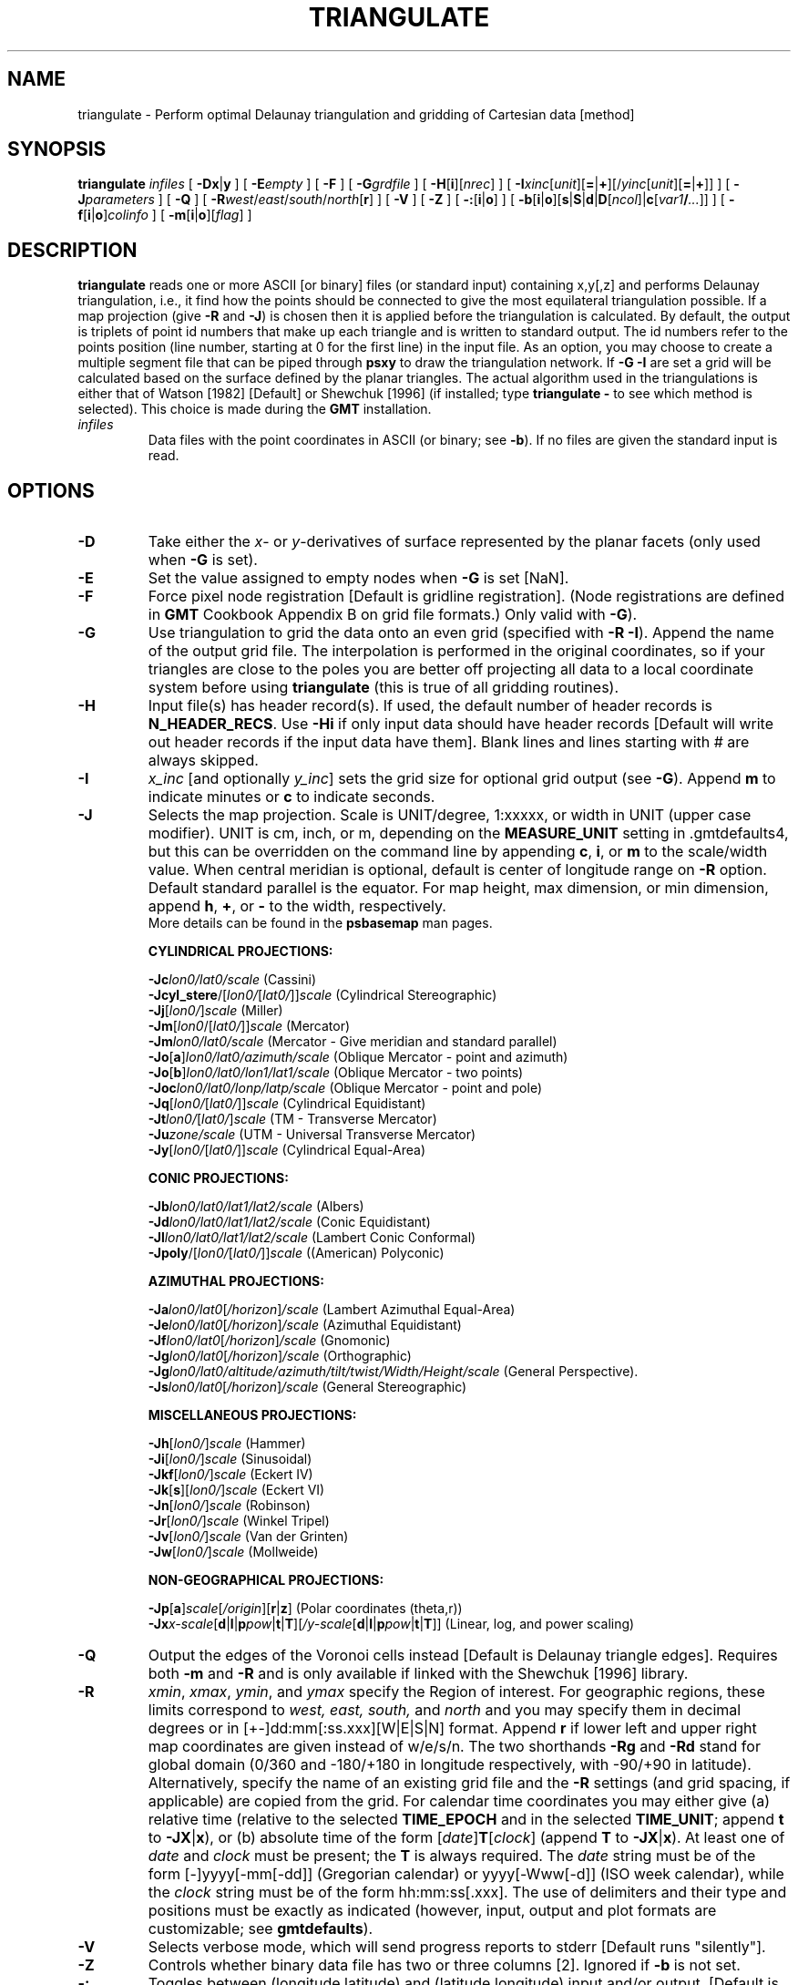 .TH TRIANGULATE 1 "Feb 27 2014" "GMT 4.5.13 (SVN)" "Generic Mapping Tools"
.SH NAME
triangulate \- Perform optimal Delaunay triangulation and gridding of Cartesian data [method]
.SH SYNOPSIS
\fBtriangulate\fP \fIinfiles\fP [ \fB\-Dx\fP|\fBy\fP ] [ \fB\-E\fP\fIempty\fP ] [ \fB\-F\fP ] 
[ \fB\-G\fP\fIgrdfile\fP ] [ \fB\-H\fP[\fBi\fP][\fInrec\fP] ] [ \fB\-I\fP\fIxinc\fP[\fIunit\fP][\fB=\fP|\fB+\fP][/\fIyinc\fP[\fIunit\fP][\fB=\fP|\fB+\fP]] ] [ \fB\-J\fP\fIparameters\fP ] [ \fB\-Q\fP ] [ \fB\-R\fP\fIwest\fP/\fIeast\fP/\fIsouth\fP/\fInorth\fP[\fBr\fP] ] 
[ \fB\-V\fP ] [ \fB\-Z\fP ] [ \fB\-:\fP[\fBi\fP|\fBo\fP] ] [ \fB\-b\fP[\fBi\fP|\fBo\fP][\fBs\fP|\fBS\fP|\fBd\fP|\fBD\fP[\fIncol\fP]|\fBc\fP[\fIvar1\fP\fB/\fP\fI...\fP]] ] [ \fB\-f\fP[\fBi\fP|\fBo\fP]\fIcolinfo\fP ] [ \fB\-m\fP[\fBi\fP|\fBo\fP][\fIflag\fP] ]
.SH DESCRIPTION
\fBtriangulate\fP reads one or more ASCII [or binary] files (or standard input) containing x,y[,z] and
performs Delaunay triangulation, i.e., it find how the points should be connected to give
the most equilateral triangulation possible.  If a map projection (give \fB\-R\fP and \fB\-J\fP) is chosen then it is applied before
the triangulation is calculated.  By default, the output is triplets of point id numbers
that make up each triangle and is written to standard output.
The id numbers refer to the points position (line number, starting at 0 for the first line) in the input file.
As an option, you may choose to create a multiple segment file that can be piped through
\fBpsxy\fP to draw the triangulation network.  If \fB\-G\fP \fB\-I\fP are set a grid will be calculated based
on the surface defined by the planar triangles.  The actual algorithm used
in the triangulations is either that of Watson [1982] [Default] or Shewchuk [1996] (if installed; type
\fBtriangulate \-\fP to see which method is selected).
This choice is made during the \fBGMT\fP installation.
.TP
\fIinfiles\fP
Data files with the point coordinates in ASCII (or binary; see \fB\-b\fP).  If no files are given the standard input is read.
.SH OPTIONS
.TP
\fB\-D\fP
Take either the \fIx\fP- or \fIy\fP-derivatives of surface represented
by the planar facets (only used when \fB\-G\fP is set).
.TP
\fB\-E\fP
Set the value assigned to empty nodes when \fB\-G\fP is set [NaN].
.TP
\fB\-F\fP
Force pixel node registration [Default is gridline registration].
(Node registrations are defined in \fBGMT\fP Cookbook Appendix B on grid file formats.)
Only valid with \fB\-G\fP).
.TP
\fB\-G\fP
Use triangulation to grid the data onto an even grid (specified with \fB\-R\fP \fB\-I\fP).  Append
the name of the output grid file.  The interpolation is performed in the
original coordinates, so if your triangles are close to the poles you are
better off projecting all data to a local coordinate system before using
\fBtriangulate\fP (this is true of all gridding routines).
.TP
\fB\-H\fP
Input file(s) has header record(s).  If used, the default number of header records is \fBN_HEADER_RECS\fP.
Use \fB\-Hi\fP if only input data should have header records [Default will write out header records if the
input data have them]. Blank lines and lines starting with # are always skipped.
.TP
\fB\-I\fP
\fIx_inc\fP [and optionally \fIy_inc\fP] sets the grid  size for optional grid output (see \fB\-G\fP).
Append \fBm\fP to indicate minutes or \fBc\fP to indicate seconds.
.TP
\fB\-J\fP
Selects the map projection. Scale is UNIT/degree, 1:xxxxx, or width in UNIT (upper case modifier).
UNIT is cm, inch, or m, depending on the \fBMEASURE_UNIT\fP setting in \.gmtdefaults4, but this can be
overridden on the command line by appending \fBc\fP, \fBi\fP, or \fBm\fP to the scale/width value.
When central meridian is optional, default is center of longitude range on \fB\-R\fP option.
Default standard parallel is the equator.
For map height, max dimension, or min dimension, append \fBh\fP, \fB+\fP, or \fB-\fP to the width,
respectively.
.br
More details can be found in the \fBpsbasemap\fP man pages.
.br
.sp
\fBCYLINDRICAL PROJECTIONS:\fP
.br
.sp
\fB\-Jc\fP\fIlon0/lat0/scale\fP (Cassini)
.br
\fB\-Jcyl_stere\fP/[\fIlon0/\fP[\fIlat0/\fP]]\fIscale\fP (Cylindrical Stereographic)
.br
\fB\-Jj\fP[\fIlon0/\fP]\fIscale\fP (Miller)
.br
\fB\-Jm\fP[\fIlon0\fP/[\fIlat0/\fP]]\fIscale\fP (Mercator)
.br
\fB\-Jm\fP\fIlon0/lat0/scale\fP (Mercator - Give meridian and standard parallel)
.br
\fB\-Jo\fP[\fBa\fP]\fIlon0/lat0/azimuth/scale\fP (Oblique Mercator - point and azimuth)
.br
\fB\-Jo\fP[\fBb\fP]\fIlon0/lat0/lon1/lat1/scale\fP (Oblique Mercator - two points)
.br
\fB\-Joc\fP\fIlon0/lat0/lonp/latp/scale\fP (Oblique Mercator - point and pole)
.br
\fB\-Jq\fP[\fIlon0/\fP[\fIlat0/\fP]]\fIscale\fP (Cylindrical Equidistant)
.br
\fB\-Jt\fP\fIlon0/\fP[\fIlat0/\fP]\fIscale\fP (TM - Transverse Mercator)
.br
\fB\-Ju\fP\fIzone/scale\fP (UTM - Universal Transverse Mercator)
.br
\fB\-Jy\fP[\fIlon0/\fP[\fIlat0/\fP]]\fIscale\fP (Cylindrical Equal-Area) 
.br
.sp
\fBCONIC PROJECTIONS:\fP
.br
.sp
\fB\-Jb\fP\fIlon0/lat0/lat1/lat2/scale\fP (Albers)
.br
\fB\-Jd\fP\fIlon0/lat0/lat1/lat2/scale\fP (Conic Equidistant)
.br
\fB\-Jl\fP\fIlon0/lat0/lat1/lat2/scale\fP (Lambert Conic Conformal)
.br
\fB\-Jpoly\fP/[\fIlon0/\fP[\fIlat0/\fP]]\fIscale\fP ((American) Polyconic)
.br
.sp
\fBAZIMUTHAL PROJECTIONS:\fP
.br
.sp
\fB\-Ja\fP\fIlon0/lat0\fP[\fI/horizon\fP]\fI/scale\fP (Lambert Azimuthal Equal-Area)
.br
\fB\-Je\fP\fIlon0/lat0\fP[\fI/horizon\fP]\fI/scale\fP (Azimuthal Equidistant)
.br
\fB\-Jf\fP\fIlon0/lat0\fP[\fI/horizon\fP]\fI/scale\fP (Gnomonic)
.br
\fB\-Jg\fP\fIlon0/lat0\fP[\fI/horizon\fP]\fI/scale\fP (Orthographic)
.br
\fB\-Jg\fP\fIlon0/lat0/altitude/azimuth/tilt/twist/Width/Height/scale\fP (General Perspective).
.br
\fB\-Js\fP\fIlon0/lat0\fP[\fI/horizon\fP]\fI/scale\fP (General Stereographic)
.br
.sp
\fBMISCELLANEOUS PROJECTIONS:\fP
.br
.sp
\fB\-Jh\fP[\fIlon0/\fP]\fIscale\fP (Hammer)
.br
\fB\-Ji\fP[\fIlon0/\fP]\fIscale\fP (Sinusoidal)
.br
\fB\-Jkf\fP[\fIlon0/\fP]\fIscale\fP (Eckert IV)
.br
\fB\-Jk\fP[\fBs\fP][\fIlon0/\fP]\fIscale\fP (Eckert VI)
.br
\fB\-Jn\fP[\fIlon0/\fP]\fIscale\fP (Robinson)
.br
\fB\-Jr\fP[\fIlon0/\fP]\fIscale\fP (Winkel Tripel)
.br
\fB\-Jv\fP[\fIlon0/\fP]\fIscale\fP (Van der Grinten)
.br
\fB\-Jw\fP[\fIlon0/\fP]\fIscale\fP (Mollweide)
.br
.sp
\fBNON-GEOGRAPHICAL PROJECTIONS:\fP
.br
.sp
\fB\-Jp\fP[\fBa\fP]\fIscale\fP[\fI/origin\fP][\fBr\fP|\fBz\fP] (Polar coordinates (theta,r))
.br
\fB\-Jx\fP\fIx-scale\fP[\fBd\fP|\fBl\fP|\fBp\fP\fIpow\fP|\fBt\fP|\fBT\fP][\fI/y-scale\fP[\fBd\fP|\fBl\fP|\fBp\fP\fIpow\fP|\fBt\fP|\fBT\fP]] (Linear, log, and power scaling)
.br
.TP
\fB\-Q\fP
Output the edges of the Voronoi cells instead [Default is Delaunay triangle edges].  Requires
both \fB\-m\fP and \fB\-R\fP and is only available if linked with the Shewchuk [1996] library.
.TP
\fB\-R\fP
\fIxmin\fP, \fIxmax\fP, \fIymin\fP, and \fIymax\fP specify the Region of interest.  For geographic
regions, these limits correspond to \fIwest, east, south,\fP and \fInorth\fP and you may specify them
in decimal degrees or in [+-]dd:mm[:ss.xxx][W|E|S|N] format.  Append \fBr\fP if lower left and upper right
map coordinates are given instead of w/e/s/n.  The two shorthands \fB\-Rg\fP and \fB\-Rd\fP stand for global domain
(0/360 and -180/+180 in longitude respectively, with -90/+90 in latitude).  Alternatively, specify the name
of an existing grid file and the \fB\-R\fP settings (and grid spacing, if applicable) are copied from the grid.
For calendar time coordinates you may either give (a) relative
time (relative to the selected \fBTIME_EPOCH\fP and in the selected \fBTIME_UNIT\fP; append \fBt\fP to
\fB\-JX\fP|\fBx\fP), or (b) absolute time of the form [\fIdate\fP]\fBT\fP[\fIclock\fP]
(append \fBT\fP to \fB\-JX\fP|\fBx\fP).  At least one of \fIdate\fP and \fIclock\fP
must be present; the \fBT\fP is always required.  The \fIdate\fP string must be of the form [-]yyyy[-mm[-dd]]
(Gregorian calendar) or yyyy[-Www[-d]] (ISO week calendar), while the \fIclock\fP string must be of
the form hh:mm:ss[.xxx].  The use of delimiters and their type and positions must be exactly as indicated
(however, input, output and plot formats are customizable; see \fBgmtdefaults\fP). 
.TP
\fB\-V\fP
Selects verbose mode, which will send progress reports to stderr [Default runs "silently"].
.TP
\fB\-Z\fP
Controls whether binary data file has two or three columns [2].  Ignored if \fB\-b\fP
is not set.
.TP
\fB\-:\fP
Toggles between (longitude,latitude) and (latitude,longitude) input and/or output.  [Default is (longitude,latitude)].
Append \fBi\fP to select input only or \fBo\fP to select output only.  [Default affects both].
.TP
\fB\-bi\fP
Selects binary input.
Append \fBs\fP for single precision [Default is \fBd\fP (double)].
Uppercase \fBS\fP or \fBD\fP will force byte-swapping.
Optionally, append \fIncol\fP, the number of columns in your binary input file
if it exceeds the columns needed by the program.
Or append \fBc\fP if the input file is netCDF. Optionally, append \fIvar1\fP\fB/\fP\fIvar2\fP\fB/\fP\fI...\fP to
specify the variables to be read.
[Default is 2 input columns].
.TP
\fB\-bo\fP
Selects binary output.
Append \fBs\fP for single precision [Default is \fBd\fP (double)].
Uppercase \fBS\fP or \fBD\fP will force byte-swapping.
Optionally, append \fIncol\fP, the number of desired columns in your binary output file.
[Default is same as input].
Node ids are stored as binary 4-byte integer triplets.  \fB\-bo\fP is ignored if \fB\-m\fP is selected.
.TP
\fB\-f\fP
Special formatting of input and/or output columns (time or geographical data).
Specify \fBi\fP or \fBo\fP to make this apply only to input or output [Default applies to both].
Give one or more columns (or column ranges) separated by commas.
Append \fBT\fP (absolute calendar time), \fBt\fP (relative time in chosen \fBTIME_UNIT\fP since \fBTIME_EPOCH\fP),
\fBx\fP (longitude), \fBy\fP (latitude), or \fBf\fP (floating point) to each column
or column range item.  Shorthand \fB\-f\fP[\fBi\fP|\fBo\fP]\fBg\fP means \fB\-f\fP[\fBi\fP|\fBo\fP]0\fBx\fP,1\fBy\fP
(geographic coordinates).
.TP
\fB\-m\fP
Output triangulation network as multiple line segments separated by a record whose first
character is \fIflag\fP [>].  To plot, use \fBpsxy\fP with the \fB\-m\fP option (see Examples).
.SH ASCII FORMAT PRECISION
The ASCII output formats of numerical data are controlled by parameters in
your \.gmtdefaults4 file.  Longitude and latitude are formatted according to
\fBOUTPUT_DEGREE_FORMAT\fP, whereas other values are formatted according
to \fBD_FORMAT\fP.  Be aware that the format in effect can lead to loss of
precision in the output, which can lead to various problems downstream.  If
you find the output is not written with enough precision, consider switching
to binary output (\fB\-bo\fP if available) or specify more decimals using
the \fBD_FORMAT\fP setting.
.SH GRID VALUES PRECISION
Regardless of the precision of the input data, GMT programs that create
grid files will internally hold the grids in 4-byte floating point
arrays.  This is done to conserve memory and furthermore most if not all
real data can be stored using 4-byte floating point values.  Data with
higher precision (i.e., double precision values) will lose that precision
once GMT operates on the grid or writes out new grids.  To limit loss
of precision when processing data you should always consider normalizing
the data prior to processing.
.SH EXAMPLES
To triangulate the points in the file samples.xyz, store the triangle information in a binary file, and
make a grid for the given area and spacing, use
.br
.sp
\fBtriangulate\fP samples.xyz \fB\-bo\fP \fB\-R\fP 0/30/0/30 \fB\-I\fP 2 \fB\-G\fP surf.grd > samples.ijk
.br
.sp
To draw the optimal Delaunay triangulation network based on the same file using a
15 -cm-wide Mercator map, use
.br
.sp
\fBtriangulate\fP samples.xyz \fB\-m\fP \fB\-R\fP-100/-90/30/34 \fB\-JM\fP 15\fBc\fP | \fBpsxy\fP \fB\-m\fP \fB\-R\fP-100/-90/30/34 \fB\-JM\fP 15\fBc\fP
\fB\-W\fP 0.5\fBp\fP \fB\-B\fP 1 > network.ps
.br
.sp
To instead plot the Voronoi cell outlines, try
.br
\fBtriangulate\fP samples.xyz \fB\-m\fP \fB\-Q\fP \fB\-R\fP-100/-90/30/34 \fB\-JM\fP 15\fBc\fP | \fBpsxy\fP \fB\-m\fP \fB\-R\fP-100/-90/30/34 \fB\-JM\fP 15\fBc\fP
\fB\-W\fP 0.5\fBp\fP \fB\-B\fP 1 > cells.ps
.SH "SEE ALSO"
.IR GMT (1),
.IR pscontour (1)
.SH REFERENCES
Watson, D. F., 1982, Acord: Automatic contouring of raw data, \fIComp. & Geosci., 8\fP, 97\-101.
.br
Shewchuk, J. R., 1996, Triangle: Engineering a 2D Quality Mesh Generator
and Delaunay Triangulator, First Workshop on Applied Computational Geometry
(Philadelphia, PA), 124-133, ACM, May 1996.
.br
www.cs.cmu.edu/~quake/triangle.html
